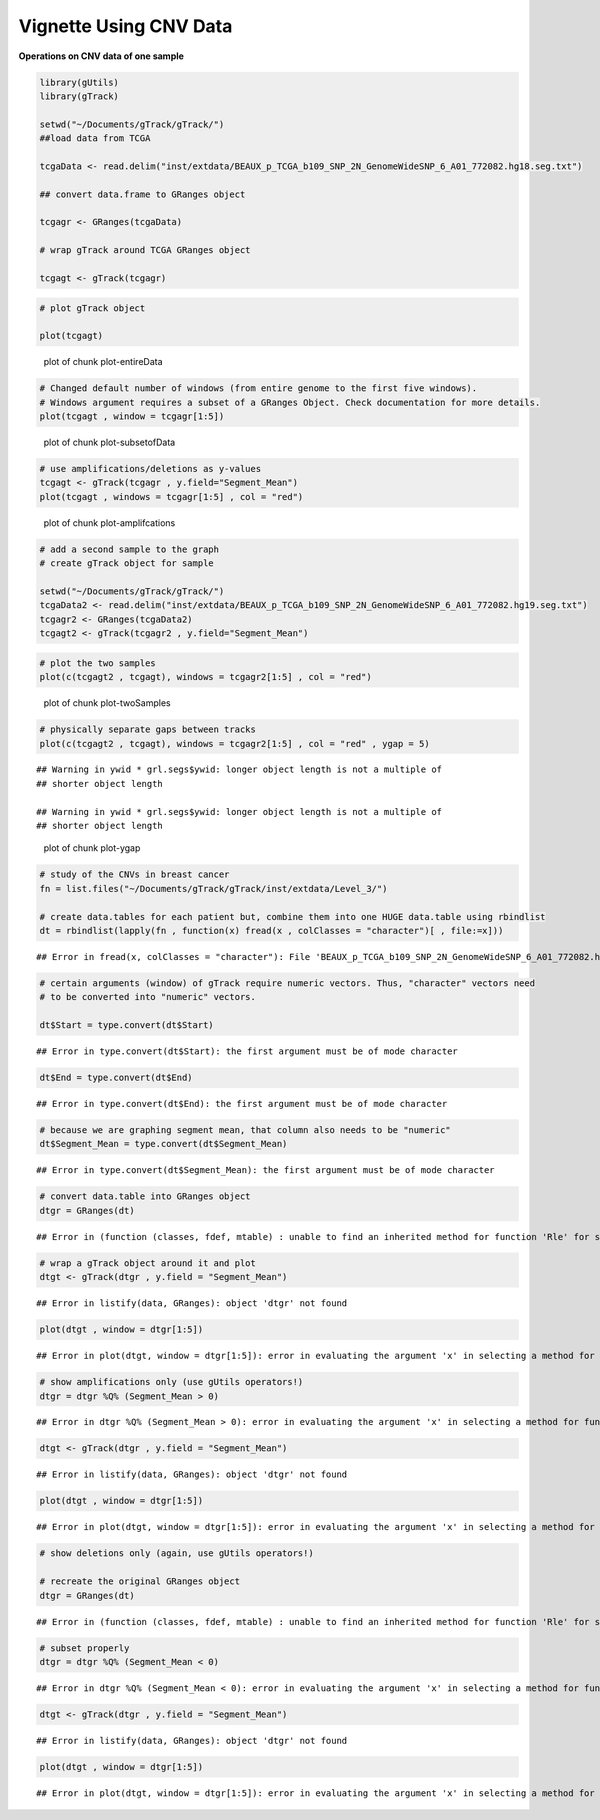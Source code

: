 Vignette Using CNV Data
=======================

**Operations on CNV data of one sample** 


.. sourcecode:: r
    

    library(gUtils)
    library(gTrack)
    
    setwd("~/Documents/gTrack/gTrack/")
    ##load data from TCGA
    
    tcgaData <- read.delim("inst/extdata/BEAUX_p_TCGA_b109_SNP_2N_GenomeWideSNP_6_A01_772082.hg18.seg.txt")
    
    ## convert data.frame to GRanges object
    
    tcgagr <- GRanges(tcgaData)
    
    # wrap gTrack around TCGA GRanges object
    
    tcgagt <- gTrack(tcgagr)



.. sourcecode:: r
    

    # plot gTrack object
    
    plot(tcgagt)

.. figure:: figure/plot-entireData-1.png
    :alt: plot of chunk plot-entireData

    plot of chunk plot-entireData


.. sourcecode:: r
    

    # Changed default number of windows (from entire genome to the first five windows).
    # Windows argument requires a subset of a GRanges Object. Check documentation for more details.
    plot(tcgagt , window = tcgagr[1:5])

.. figure:: figure/plot-subsetofData-1.png
    :alt: plot of chunk plot-subsetofData

    plot of chunk plot-subsetofData


.. sourcecode:: r
    

    # use amplifications/deletions as y-values
    tcgagt <- gTrack(tcgagr , y.field="Segment_Mean")
    plot(tcgagt , windows = tcgagr[1:5] , col = "red")

.. figure:: figure/plot-amplifcations-1.png
    :alt: plot of chunk plot-amplifcations

    plot of chunk plot-amplifcations


.. sourcecode:: r
    

    # add a second sample to the graph
    # create gTrack object for sample
    
    setwd("~/Documents/gTrack/gTrack/")
    tcgaData2 <- read.delim("inst/extdata/BEAUX_p_TCGA_b109_SNP_2N_GenomeWideSNP_6_A01_772082.hg19.seg.txt")
    tcgagr2 <- GRanges(tcgaData2)
    tcgagt2 <- gTrack(tcgagr2 , y.field="Segment_Mean")



.. sourcecode:: r
    

    # plot the two samples
    plot(c(tcgagt2 , tcgagt), windows = tcgagr2[1:5] , col = "red")

.. figure:: figure/plot-twoSamples-1.png
    :alt: plot of chunk plot-twoSamples

    plot of chunk plot-twoSamples


.. sourcecode:: r
    

    # physically separate gaps between tracks
    plot(c(tcgagt2 , tcgagt), windows = tcgagr2[1:5] , col = "red" , ygap = 5)


::

    ## Warning in ywid * grl.segs$ywid: longer object length is not a multiple of
    ## shorter object length

    ## Warning in ywid * grl.segs$ywid: longer object length is not a multiple of
    ## shorter object length


.. figure:: figure/plot-ygap-1.png
    :alt: plot of chunk plot-ygap

    plot of chunk plot-ygap


.. sourcecode:: r
    

    # study of the CNVs in breast cancer
    fn = list.files("~/Documents/gTrack/gTrack/inst/extdata/Level_3/")
    
    # create data.tables for each patient but, combine them into one HUGE data.table using rbindlist
    dt = rbindlist(lapply(fn , function(x) fread(x , colClasses = "character")[ , file:=x]))


::

    ## Error in fread(x, colClasses = "character"): File 'BEAUX_p_TCGA_b109_SNP_2N_GenomeWideSNP_6_A01_772082.hg19.seg.txt' does not exist. Include one or more spaces to consider the input a system command.


.. sourcecode:: r
    

    # certain arguments (window) of gTrack require numeric vectors. Thus, "character" vectors need
    # to be converted into "numeric" vectors.
    
    dt$Start = type.convert(dt$Start)


::

    ## Error in type.convert(dt$Start): the first argument must be of mode character


.. sourcecode:: r
    

    dt$End = type.convert(dt$End)


::

    ## Error in type.convert(dt$End): the first argument must be of mode character


.. sourcecode:: r
    

    # because we are graphing segment mean, that column also needs to be "numeric"
    dt$Segment_Mean = type.convert(dt$Segment_Mean)


::

    ## Error in type.convert(dt$Segment_Mean): the first argument must be of mode character


.. sourcecode:: r
    

    # convert data.table into GRanges object
    dtgr = GRanges(dt)


::

    ## Error in (function (classes, fdef, mtable) : unable to find an inherited method for function 'Rle' for signature '"data.table", "missing"'


.. sourcecode:: r
    

    # wrap a gTrack object around it and plot
    dtgt <- gTrack(dtgr , y.field = "Segment_Mean")


::

    ## Error in listify(data, GRanges): object 'dtgr' not found




.. sourcecode:: r
    

    plot(dtgt , window = dtgr[1:5])


::

    ## Error in plot(dtgt, window = dtgr[1:5]): error in evaluating the argument 'x' in selecting a method for function 'plot': Error: object 'dtgt' not found




.. sourcecode:: r
    

    # show amplifications only (use gUtils operators!)
    dtgr = dtgr %Q% (Segment_Mean > 0)


::

    ## Error in dtgr %Q% (Segment_Mean > 0): error in evaluating the argument 'x' in selecting a method for function '%Q%': Error: object 'dtgr' not found


.. sourcecode:: r
    

    dtgt <- gTrack(dtgr , y.field = "Segment_Mean")


::

    ## Error in listify(data, GRanges): object 'dtgr' not found




.. sourcecode:: r
    

    plot(dtgt , window = dtgr[1:5])


::

    ## Error in plot(dtgt, window = dtgr[1:5]): error in evaluating the argument 'x' in selecting a method for function 'plot': Error: object 'dtgt' not found




.. sourcecode:: r
    

    # show deletions only (again, use gUtils operators!)
    
    # recreate the original GRanges object
    dtgr = GRanges(dt)


::

    ## Error in (function (classes, fdef, mtable) : unable to find an inherited method for function 'Rle' for signature '"data.table", "missing"'


.. sourcecode:: r
    

    # subset properly
    dtgr = dtgr %Q% (Segment_Mean < 0)


::

    ## Error in dtgr %Q% (Segment_Mean < 0): error in evaluating the argument 'x' in selecting a method for function '%Q%': Error: object 'dtgr' not found


.. sourcecode:: r
    

    dtgt <- gTrack(dtgr , y.field = "Segment_Mean")


::

    ## Error in listify(data, GRanges): object 'dtgr' not found




.. sourcecode:: r
    

    plot(dtgt , window = dtgr[1:5])


::

    ## Error in plot(dtgt, window = dtgr[1:5]): error in evaluating the argument 'x' in selecting a method for function 'plot': Error: object 'dtgt' not found


